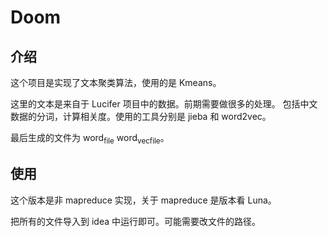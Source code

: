 * Doom

** 介绍
    这个项目是实现了文本聚类算法，使用的是 Kmeans。

    这里的文本是来自于 Lucifer 项目中的数据。前期需要做很多的处理。
    包括中文数据的分词，计算相关度。使用的工具分别是 jieba 和 word2vec。

    最后生成的文件为 word_file word_vec_file。

** 使用
    这个版本是非 mapreduce 实现，关于 mapreduce 是版本看 Luna。

    把所有的文件导入到 idea 中运行即可。可能需要改文件的路径。
